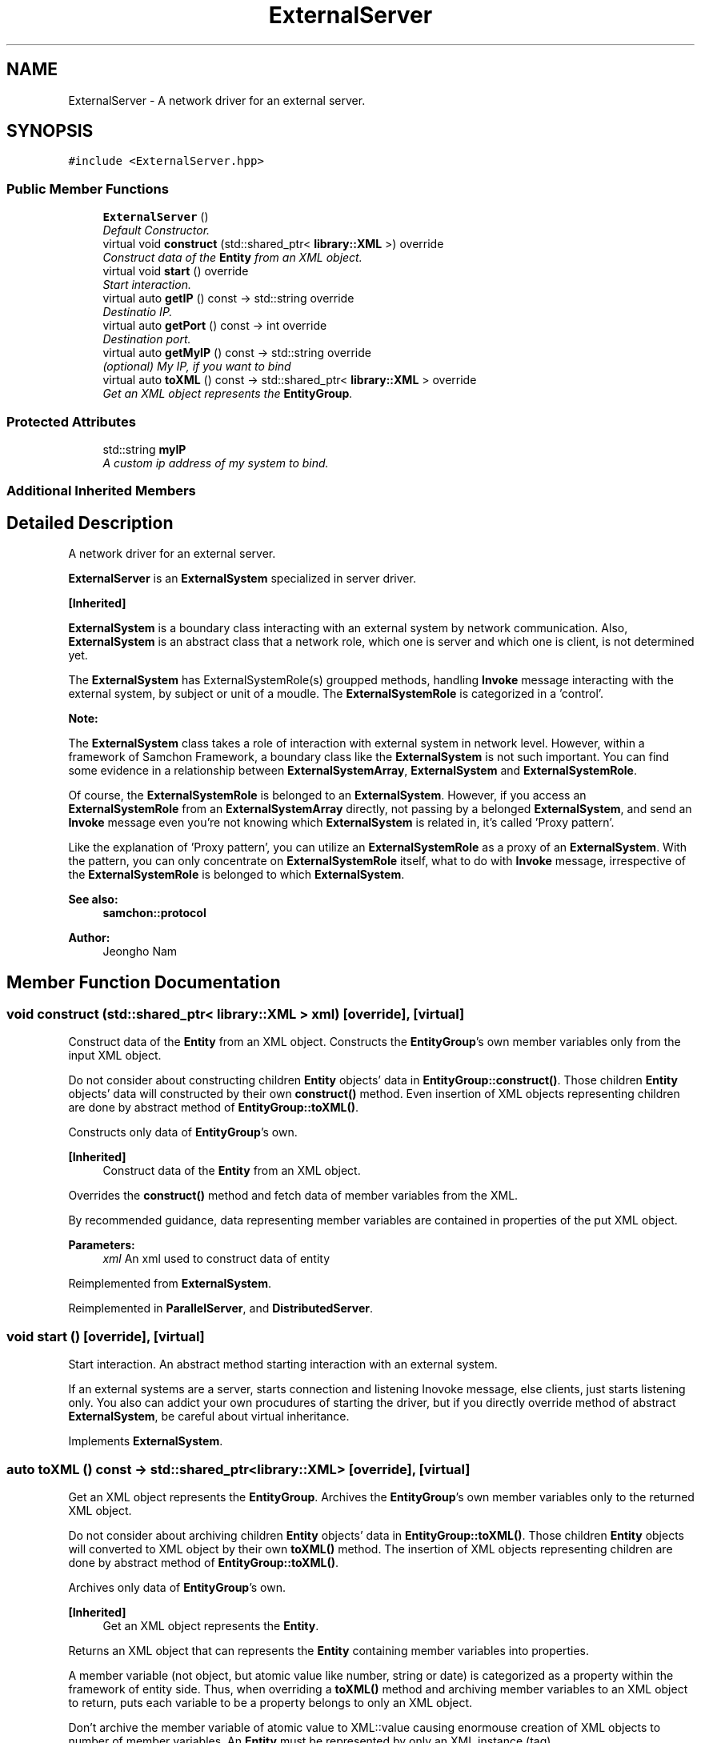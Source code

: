 .TH "ExternalServer" 3 "Mon Oct 26 2015" "Version 1.0.0" "Samchon Framework for CPP" \" -*- nroff -*-
.ad l
.nh
.SH NAME
ExternalServer \- A network driver for an external server\&.  

.SH SYNOPSIS
.br
.PP
.PP
\fC#include <ExternalServer\&.hpp>\fP
.SS "Public Member Functions"

.in +1c
.ti -1c
.RI "\fBExternalServer\fP ()"
.br
.RI "\fIDefault Constructor\&. \fP"
.ti -1c
.RI "virtual void \fBconstruct\fP (std::shared_ptr< \fBlibrary::XML\fP >) override"
.br
.RI "\fIConstruct data of the \fBEntity\fP from an XML object\&. \fP"
.ti -1c
.RI "virtual void \fBstart\fP () override"
.br
.RI "\fIStart interaction\&. \fP"
.ti -1c
.RI "virtual auto \fBgetIP\fP () const  \-> std::string override"
.br
.RI "\fIDestinatio IP\&. \fP"
.ti -1c
.RI "virtual auto \fBgetPort\fP () const  \-> int override"
.br
.RI "\fIDestination port\&. \fP"
.ti -1c
.RI "virtual auto \fBgetMyIP\fP () const  \-> std::string override"
.br
.RI "\fI(optional) My IP, if you want to bind \fP"
.ti -1c
.RI "virtual auto \fBtoXML\fP () const  \-> std::shared_ptr< \fBlibrary::XML\fP > override"
.br
.RI "\fIGet an XML object represents the \fBEntityGroup\fP\&. \fP"
.in -1c
.SS "Protected Attributes"

.in +1c
.ti -1c
.RI "std::string \fBmyIP\fP"
.br
.RI "\fIA custom ip address of my system to bind\&. \fP"
.in -1c
.SS "Additional Inherited Members"
.SH "Detailed Description"
.PP 
A network driver for an external server\&. 

\fBExternalServer\fP is an \fBExternalSystem\fP specialized in server driver\&. 
.PP
\fB[Inherited]\fP
.RS 4

.RE
.PP
\fBExternalSystem\fP is a boundary class interacting with an external system by network communication\&. Also, \fBExternalSystem\fP is an abstract class that a network role, which one is server and which one is client, is not determined yet\&. 
.PP
The \fBExternalSystem\fP has ExternalSystemRole(s) groupped methods, handling \fBInvoke\fP message interacting with the external system, by subject or unit of a moudle\&. The \fBExternalSystemRole\fP is categorized in a 'control'\&. 
.PP
 
.PP
\fBNote:\fP
.RS 4
.RE
.PP
The \fBExternalSystem\fP class takes a role of interaction with external system in network level\&. However, within a framework of Samchon Framework, a boundary class like the \fBExternalSystem\fP is not such important\&. You can find some evidence in a relationship between \fBExternalSystemArray\fP, \fBExternalSystem\fP and \fBExternalSystemRole\fP\&. 
.PP
Of course, the \fBExternalSystemRole\fP is belonged to an \fBExternalSystem\fP\&. However, if you access an \fBExternalSystemRole\fP from an \fBExternalSystemArray\fP directly, not passing by a belonged \fBExternalSystem\fP, and send an \fBInvoke\fP message even you're not knowing which \fBExternalSystem\fP is related in, it's called 'Proxy pattern'\&.
.PP
Like the explanation of 'Proxy pattern', you can utilize an \fBExternalSystemRole\fP as a proxy of an \fBExternalSystem\fP\&. With the pattern, you can only concentrate on \fBExternalSystemRole\fP itself, what to do with \fBInvoke\fP message, irrespective of the \fBExternalSystemRole\fP is belonged to which \fBExternalSystem\fP\&. 
.PP
\fBSee also:\fP
.RS 4
\fBsamchon::protocol\fP 
.RE
.PP
\fBAuthor:\fP
.RS 4
Jeongho Nam 
.RE
.PP

.SH "Member Function Documentation"
.PP 
.SS "void construct (std::shared_ptr< \fBlibrary::XML\fP > xml)\fC [override]\fP, \fC [virtual]\fP"

.PP
Construct data of the \fBEntity\fP from an XML object\&. Constructs the \fBEntityGroup\fP's own member variables only from the input XML object\&. 
.PP
Do not consider about constructing children \fBEntity\fP objects' data in \fBEntityGroup::construct()\fP\&. Those children \fBEntity\fP objects' data will constructed by their own \fBconstruct()\fP method\&. Even insertion of XML objects representing children are done by abstract method of \fBEntityGroup::toXML()\fP\&. 
.PP
Constructs only data of \fBEntityGroup\fP's own\&. 
.PP
\fB[Inherited]\fP
.RS 4
Construct data of the \fBEntity\fP from an XML object\&. 
.RE
.PP
Overrides the \fBconstruct()\fP method and fetch data of member variables from the XML\&. 
.PP
By recommended guidance, data representing member variables are contained in properties of the put XML object\&. 
.PP
\fBParameters:\fP
.RS 4
\fIxml\fP An xml used to construct data of entity 
.RE
.PP

.PP
Reimplemented from \fBExternalSystem\fP\&.
.PP
Reimplemented in \fBParallelServer\fP, and \fBDistributedServer\fP\&.
.SS "void start ()\fC [override]\fP, \fC [virtual]\fP"

.PP
Start interaction\&. An abstract method starting interaction with an external system\&. 
.PP
If an external systems are a server, starts connection and listening Inovoke message, else clients, just starts listening only\&. You also can addict your own procudures of starting the driver, but if you directly override method of abstract \fBExternalSystem\fP, be careful about virtual inheritance\&. 
.PP
Implements \fBExternalSystem\fP\&.
.SS "auto toXML () const \-> std::shared_ptr<\fBlibrary::XML\fP>\fC [override]\fP, \fC [virtual]\fP"

.PP
Get an XML object represents the \fBEntityGroup\fP\&. Archives the \fBEntityGroup\fP's own member variables only to the returned XML object\&. 
.PP
Do not consider about archiving children \fBEntity\fP objects' data in \fBEntityGroup::toXML()\fP\&. Those children \fBEntity\fP objects will converted to XML object by their own \fBtoXML()\fP method\&. The insertion of XML objects representing children are done by abstract method of \fBEntityGroup::toXML()\fP\&. 
.PP
Archives only data of \fBEntityGroup\fP's own\&. 
.PP
\fB[Inherited]\fP
.RS 4
Get an XML object represents the \fBEntity\fP\&. 
.RE
.PP
Returns an XML object that can represents the \fBEntity\fP containing member variables into properties\&. 
.PP
A member variable (not object, but atomic value like number, string or date) is categorized as a property within the framework of entity side\&. Thus, when overriding a \fBtoXML()\fP method and archiving member variables to an XML object to return, puts each variable to be a property belongs to only an XML object\&. 
.PP
Don't archive the member variable of atomic value to XML::value causing enormouse creation of XML objects to number of member variables\&. An \fBEntity\fP must be represented by only an XML instance (tag)\&. 
.PP
Standard Usage  Non-standard usage abusing value   <memberList>
.br
      <member id='jhnam88' name='Jeongho+Nam' birthdate='1988-03-11' />
.br
      <member id='master' name='Administartor' birthdate='2011-07-28' />
.br
 </memberList>  <member>
.br
      <id>jhnam88</id>
.br
      <name>Jeongho+Nam</name>
.br
      <birthdate>1988-03-11</birthdate>
.br
 </member>   
.PP
\fBReturns:\fP
.RS 4
An XML object representing the \fBEntity\fP\&. 
.RE
.PP

.PP
Reimplemented from \fBExternalSystem\fP\&.
.PP
Reimplemented in \fBParallelServer\fP, and \fBDistributedServer\fP\&.

.SH "Author"
.PP 
Generated automatically by Doxygen for Samchon Framework for CPP from the source code\&.

